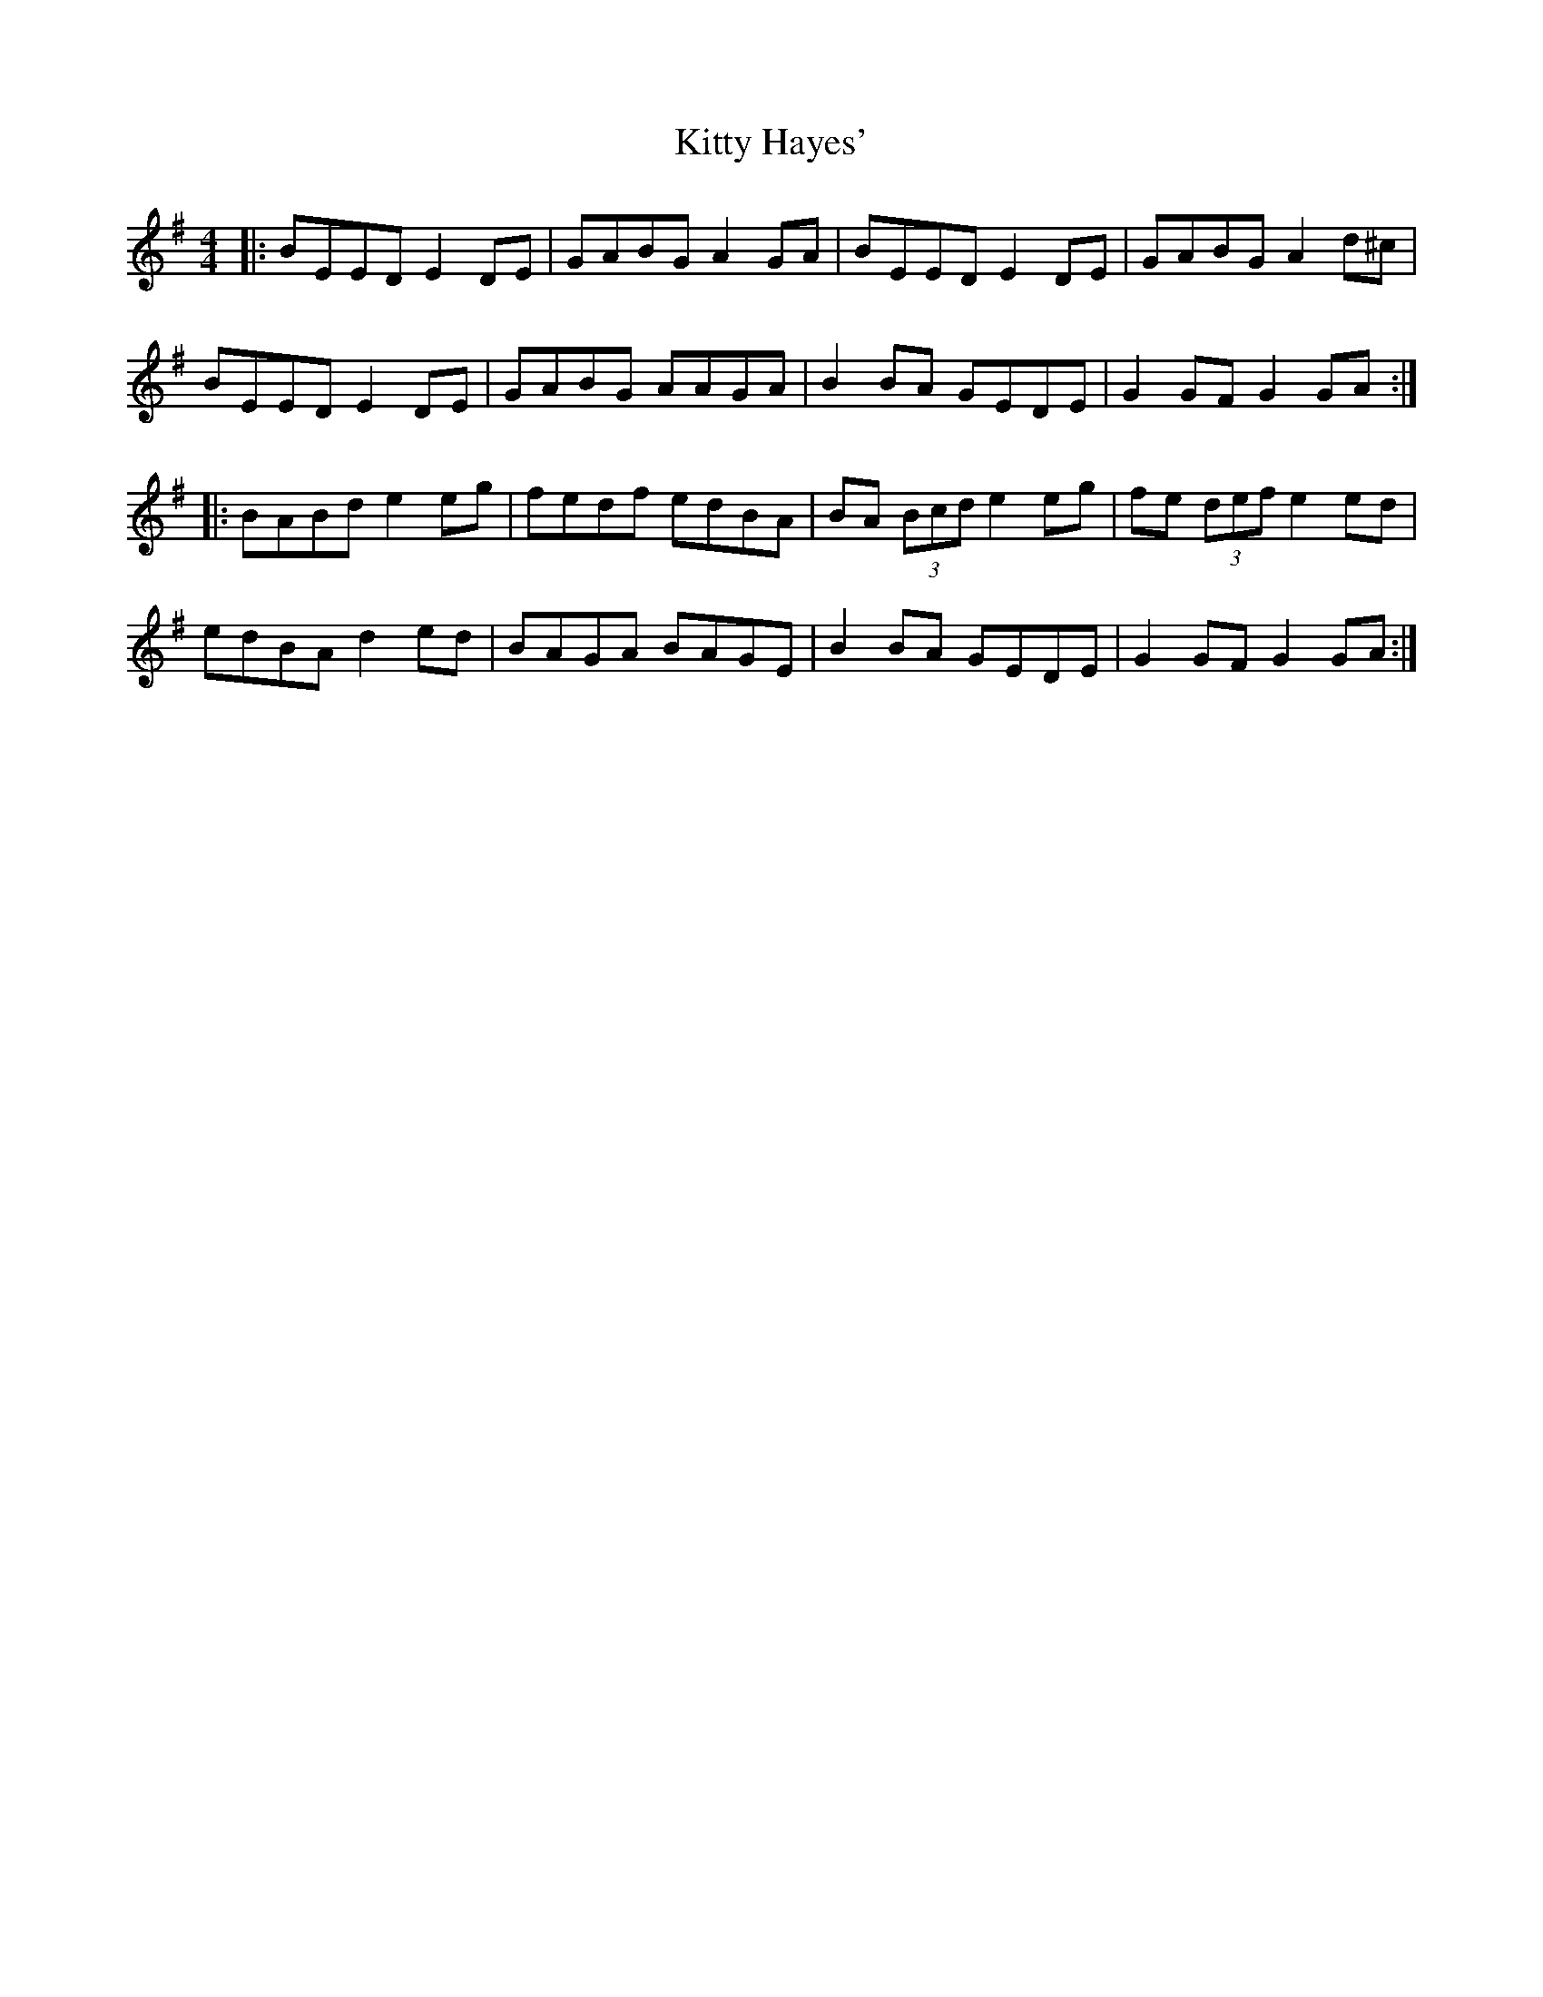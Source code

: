 X: 21946
T: Kitty Hayes'
R: hornpipe
M: 4/4
K: Eminor
|:BEED E2DE|GABG A2GA|BEED E2DE|GABG A2d^c|
BEED E2DE|GABG AAGA|B2BA GEDE|G2GF G2GA:|
|:BABd e2eg|fedf edBA|BA (3Bcd e2eg|fe (3def e2ed|
edBA d2ed|BAGA BAGE|B2BA GEDE|G2GF G2GA:|

